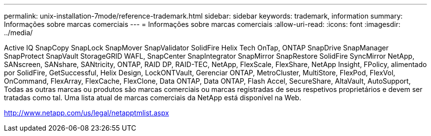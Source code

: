---
permalink: unix-installation-7mode/reference-trademark.html 
sidebar: sidebar 
keywords: trademark, information 
summary: Informações sobre marcas comerciais 
---
= Informações sobre marcas comerciais
:allow-uri-read: 
:icons: font
:imagesdir: ../media/


Active IQ SnapCopy SnapLock SnapMover SnapValidator SolidFire Helix Tech OnTap, ONTAP SnapDrive SnapManager SnapProtect SnapVault StorageGRID WAFL, SnapCenter SnapIntegrator SnapMirror SnapRestore SolidFire SyncMirror NetApp, SANscreen, SANshare, SANtricity, ONTAP, RAID DP, RAID-TEC, NetApp, FlexScale, FlexShare, NetApp Insight, FPolicy, alimentado por SolidFire, GetSuccessful, Helix Design, LockONTVault, Gerenciar ONTAP, MetroCluster, MultiStore, FlexPod, FlexVol, OnCommand, FlexArray, FlexCache, FlexClone, Data ONTAP, Data ONTAP, Flash Accel, SecureShare, AltaVault, AutoSupport, Todas as outras marcas ou produtos são marcas comerciais ou marcas registradas de seus respetivos proprietários e devem ser tratadas como tal. Uma lista atual de marcas comerciais da NetApp está disponível na Web.

http://www.netapp.com/us/legal/netapptmlist.aspx[]
